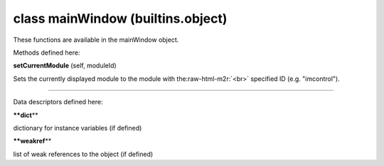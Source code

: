 .. role:: raw-html-m2r(raw)
   :format: html


class **mainWindow** (builtins.object)  
--------------------------------------------

These functions are available in the mainWindow object.  

Methods defined here:  

**setCurrentModule** (self, moduleId)

Sets the currently displayed module to the module with the\ :raw-html-m2r:`<br>`
specified ID (e.g. "imcontrol").

----

Data descriptors defined here:  

**\ **dict**\ **

dictionary for instance variables (if defined)

**\ **weakref**\ **

list of weak references to the object (if defined)
